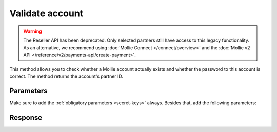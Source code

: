 Validate account
================
.. api-name:: Reseller API
   :version: 1

.. warning:: The Reseller API has been deprecated. Only selected partners still have access to this legacy
             functionality. As an alternative, we recommend using :doc:`Mollie Connect </connect/overview>` and the
             :doc:`Mollie v2 API </reference/v2/payments-api/create-payment>`.

.. endpoint::
   :method: POST
   :url: https://www.mollie.com/api/reseller/v1/account-valid

This method allows you to check whether a Mollie account actually exists and whether the password to this account is
correct. The method returns the account's partner ID.

Parameters
----------
Make sure to add the :ref:`obligatory parameters <secret-keys>` always. Besides that, add the following
parameters:

.. parameter:: username
   :type: string
   :condition: required

   The username of the account you would like to check.

.. parameter:: password
   :type: string
   :condition: required

   The password of the account you would like to check.

Response
--------
.. code-block:: none
   :linenos:

   HTTP/1.1 200 OK
   Content-Type: application/xml; charset=utf-8

   <?xml version="1.0"?>
    <response>
        <success>true</success>
        <resultcode>10</resultcode>
        <resultmessage>Customer janjansen exists and password is correct.</resultmessage>
        <exists>true</exists>
        <partner_id>1337</partner_id>
    </response>
